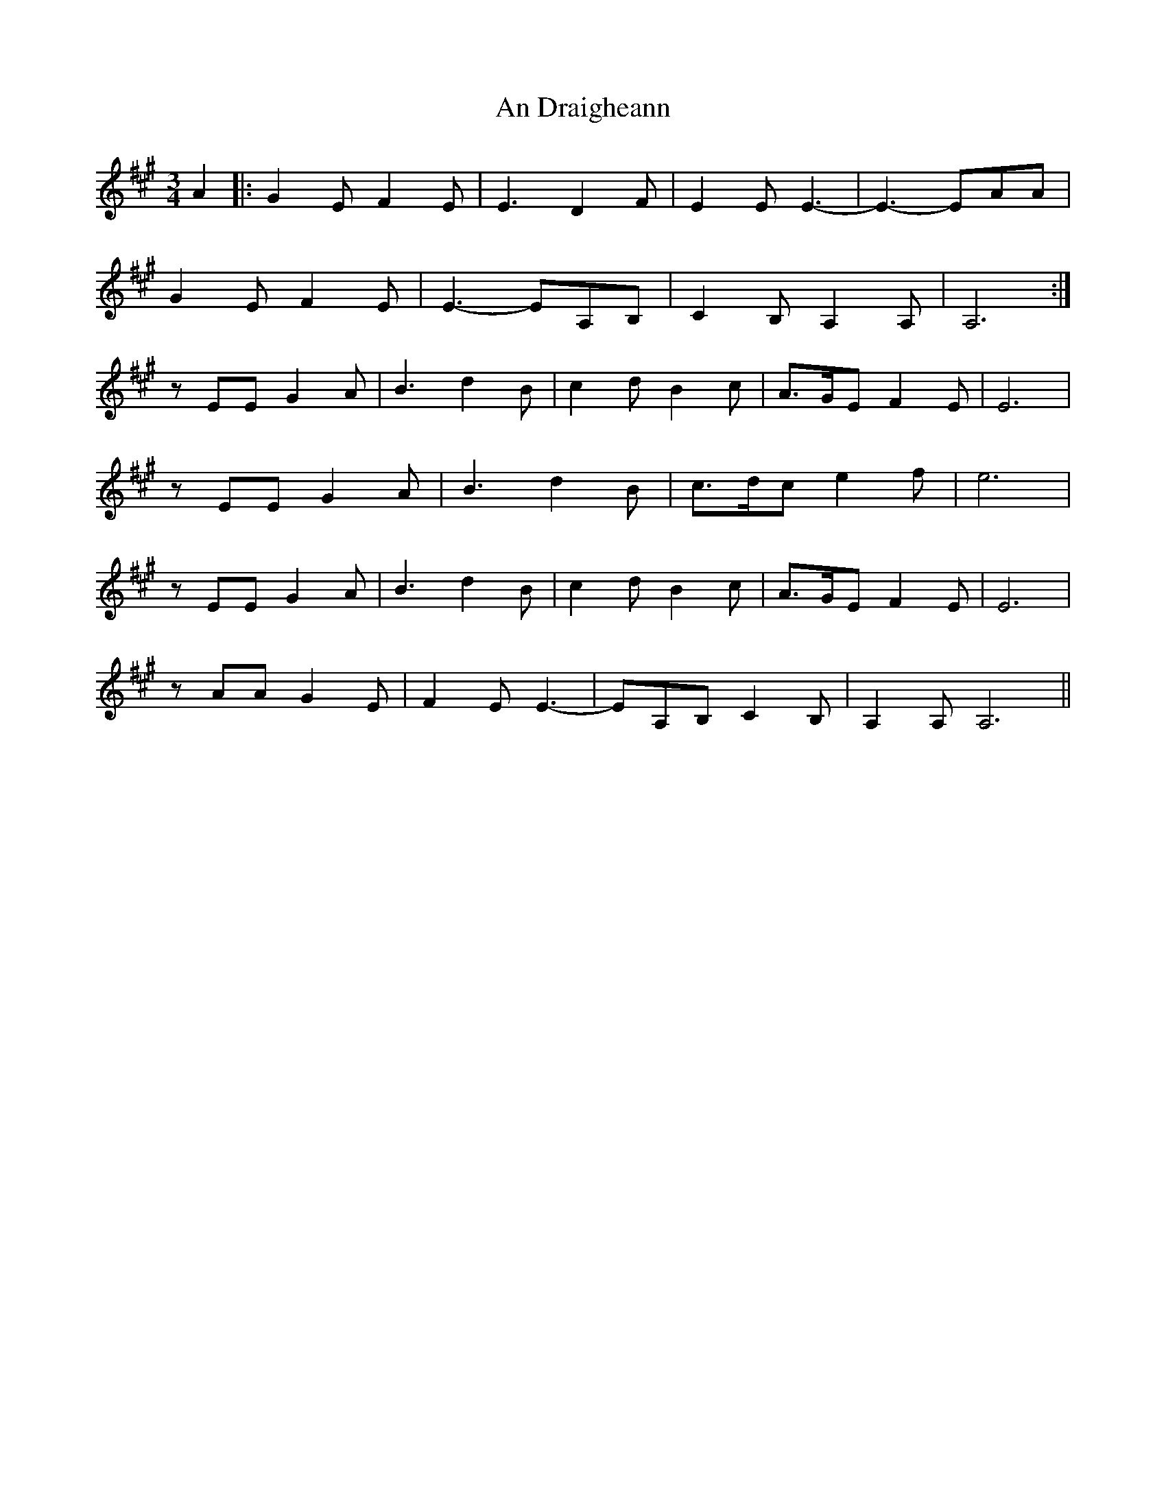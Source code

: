 X: 1206
T: An Draigheann
R: waltz
M: 3/4
K: Amajor
A2|:G2E F2E|E3 D2F|E2E E3-|E3-EAA|
G2E F2E|E3-EA,B,|C2B, A,2A,|A,6:|
zEE G2A|B3 d2B|c2d B2c|A>GE F2E|E6|
zEE G2A|B3 d2B|c>dc e2f|e6|
zEE G2A|B3 d2B|c2d B2c|A>GE F2E|E6|
zAA G2E|F2E E3-|EA,B, C2B,|A,2A, A,6||

